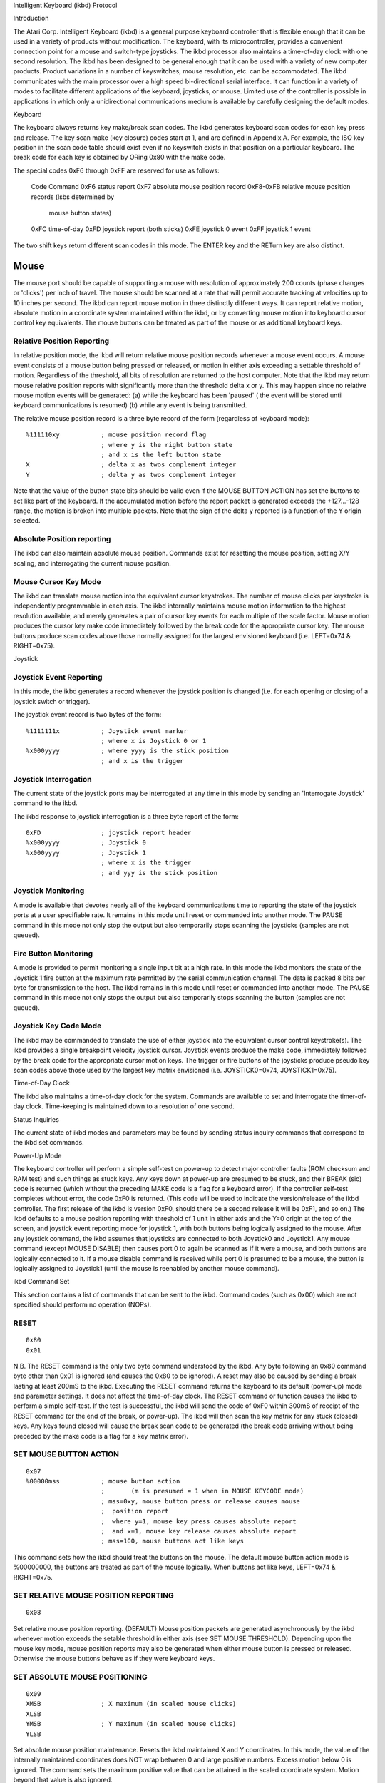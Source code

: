 Intelligent Keyboard (ikbd) Protocol


Introduction

The Atari Corp. Intelligent Keyboard (ikbd) is a general purpose keyboard
controller that is flexible enough that it can be used in a variety of
products without modification. The keyboard, with its microcontroller,
provides a convenient connection point for a mouse and switch-type joysticks.
The ikbd processor also maintains a time-of-day clock with one second
resolution.
The ikbd has been designed to be general enough that it can be used with a
variety of new computer products. Product variations in a number of
keyswitches, mouse resolution, etc. can be accommodated.
The ikbd communicates with the main processor over a high speed bi-directional
serial interface. It can function in a variety of modes to facilitate
different applications of the keyboard,  joysticks, or mouse. Limited use of
the controller is possible in applications in which only a unidirectional
communications medium is available by carefully designing the default modes.

Keyboard

The keyboard always returns key make/break scan codes. The ikbd generates
keyboard scan codes for each key press and release. The key scan make (key
closure) codes start at 1, and are defined in Appendix A. For example, the
ISO key position in the scan code table should exist even if no keyswitch
exists in that position on a particular keyboard. The break code for each key
is obtained by ORing 0x80 with the make code.

The special codes 0xF6 through 0xFF are reserved for use as follows:

    Code            Command
    0xF6            status report
    0xF7            absolute mouse position record
    0xF8-0xFB       relative mouse position records (lsbs determined by
                    mouse button states)
    0xFC            time-of-day
    0xFD            joystick report (both sticks)
    0xFE            joystick 0 event
    0xFF            joystick 1 event

The two shift keys return different scan codes in this mode. The ENTER key
and the RETurn key are also distinct.

Mouse
=====

The mouse port should be capable of supporting a mouse with resolution of
approximately 200 counts (phase changes or 'clicks') per inch of travel. The
mouse should be scanned at a rate that will permit accurate tracking at
velocities up to 10 inches per second.
The ikbd can report mouse motion in three distinctly different ways. It can
report relative motion, absolute motion in a coordinate system maintained
within the ikbd, or by converting mouse motion into keyboard cursor control
key equivalents.
The mouse buttons can be treated as part of the mouse or as additional
keyboard keys.

Relative Position Reporting
---------------------------

In relative position mode, the ikbd will return relative mouse position
records whenever a mouse event occurs. A mouse event consists of a mouse
button being pressed or released, or motion in either axis exceeding a
settable threshold of motion. Regardless of the threshold, all bits of
resolution are returned to the host computer.
Note that the ikbd may return mouse relative position reports with
significantly more than the threshold delta x or y. This may happen since no
relative mouse motion events will be generated: (a) while the keyboard has
been 'paused' ( the event will be stored until keyboard communications is
resumed) (b) while any event is being transmitted.

The relative mouse position record is a three byte record of the form
(regardless of keyboard mode)::

    %111110xy           ; mouse position record flag
                        ; where y is the right button state
                        ; and x is the left button state
    X                   ; delta x as twos complement integer
    Y                   ; delta y as twos complement integer

Note that the value of the button state bits should be valid even if the
MOUSE BUTTON ACTION has set the buttons to act like part of the keyboard.
If the accumulated motion before the report packet is generated exceeds the
+127...-128 range, the motion is broken into multiple packets.
Note that the sign of the delta y reported is a function of the Y origin
selected.

Absolute Position reporting
---------------------------

The ikbd can also maintain absolute mouse position. Commands exist for
resetting the mouse position, setting X/Y scaling, and interrogating the
current mouse position.

Mouse Cursor Key Mode
---------------------

The ikbd can translate mouse motion into the equivalent cursor keystrokes.
The number of mouse clicks per keystroke is independently programmable in
each axis. The ikbd internally maintains mouse motion information to the
highest resolution available, and merely generates a pair of cursor key events
for each multiple of the scale factor.
Mouse motion produces the cursor key make code immediately followed by the
break code for the appropriate cursor key. The mouse buttons produce scan
codes above those normally assigned for the largest envisioned keyboard (i.e.
LEFT=0x74 & RIGHT=0x75).

Joystick

Joystick Event Reporting
------------------------

In this mode, the ikbd generates a record whenever the joystick position is
changed (i.e. for each opening or closing of a joystick switch or trigger).

The joystick event record is two bytes of the form::

    %1111111x           ; Joystick event marker
                        ; where x is Joystick 0 or 1
    %x000yyyy           ; where yyyy is the stick position
                        ; and x is the trigger

Joystick Interrogation
----------------------

The current state of the joystick ports may be interrogated at any time in
this mode by sending an 'Interrogate Joystick' command to the ikbd.

The ikbd response to joystick interrogation is a three byte report of the form::

    0xFD                ; joystick report header
    %x000yyyy           ; Joystick 0
    %x000yyyy           ; Joystick 1
                        ; where x is the trigger
                        ; and yyy is the stick position

Joystick Monitoring
-------------------

A mode is available that devotes nearly all of the keyboard communications
time to reporting the state of the joystick ports at a user specifiable rate.
It remains in this mode until reset or commanded into another mode. The PAUSE
command in this mode not only stop the output but also temporarily stops
scanning the joysticks (samples are not queued).

Fire Button Monitoring
----------------------

A mode is provided to permit monitoring a single input bit at a high rate. In
this mode the ikbd monitors the state of the Joystick 1 fire button at the
maximum rate permitted by the serial communication channel. The data is packed
8 bits per byte for transmission to the host. The ikbd remains in this mode
until reset or commanded into another mode. The PAUSE command in this mode not
only stops the output but also temporarily stops scanning the button (samples
are not queued).

Joystick Key Code Mode
----------------------

The ikbd may be commanded to translate the use of either joystick into the
equivalent cursor control keystroke(s). The ikbd provides a single breakpoint
velocity joystick cursor.
Joystick events produce the make code, immediately followed by the break code
for the appropriate cursor motion keys. The trigger or fire buttons of the
joysticks produce pseudo key scan codes above those used by the largest key
matrix envisioned (i.e. JOYSTICK0=0x74, JOYSTICK1=0x75).

Time-of-Day Clock

The ikbd also maintains a time-of-day clock for the system. Commands are
available to set and interrogate the timer-of-day clock. Time-keeping is
maintained down to a resolution of one second.

Status Inquiries

The current state of ikbd modes and parameters may be found by sending status
inquiry commands that correspond to the ikbd set commands.

Power-Up Mode

The keyboard controller will perform a simple self-test on power-up to detect
major controller faults (ROM checksum and RAM test) and such things as stuck
keys. Any keys down at power-up are presumed to be stuck, and their BREAK
(sic) code is returned (which without the preceding MAKE code is a flag for a
keyboard error). If the controller self-test completes without error, the code
0xF0 is returned. (This code will be used to indicate the version/release of
the ikbd controller. The first release of the ikbd is version 0xF0, should
there be a second release it will be 0xF1, and so on.)
The ikbd defaults to a mouse position reporting with threshold of 1 unit in
either axis and the Y=0 origin at the top of the screen, and joystick event
reporting mode for joystick 1, with both buttons being logically assigned to
the mouse. After any joystick command, the ikbd assumes that joysticks are
connected to both Joystick0 and Joystick1. Any mouse command (except MOUSE
DISABLE) then causes port 0 to again be scanned as if it were a mouse, and
both buttons are logically connected to it. If a mouse disable command is
received while port 0 is presumed to be a mouse, the button is logically
assigned to Joystick1 (until the mouse is reenabled by another mouse command).

ikbd Command Set

This section contains a list of commands that can be sent to the ikbd. Command
codes (such as 0x00) which are not specified should perform no operation
(NOPs).

RESET
-----

::

    0x80
    0x01

N.B. The RESET command is the only two byte command understood by the ikbd.
Any byte following an 0x80 command byte other than 0x01 is ignored (and causes
the 0x80 to be ignored).
A reset may also be caused by sending a break lasting at least 200mS to the
ikbd.
Executing the RESET command returns the keyboard to its default (power-up)
mode and parameter settings. It does not affect the time-of-day clock.
The RESET command or function causes the ikbd to perform a simple self-test.
If the test is successful, the ikbd will send the code of 0xF0 within 300mS
of receipt of the RESET command (or the end of the break, or power-up). The
ikbd will then scan the key matrix for any stuck (closed) keys. Any keys found
closed will cause the break scan code to be generated (the break code arriving
without being preceded by the make code is a flag for a key matrix error).

SET MOUSE BUTTON ACTION
-----------------------

::

    0x07
    %00000mss           ; mouse button action
                        ;       (m is presumed = 1 when in MOUSE KEYCODE mode)
                        ; mss=0xy, mouse button press or release causes mouse
                        ;  position report
                        ;  where y=1, mouse key press causes absolute report
                        ;  and x=1, mouse key release causes absolute report
                        ; mss=100, mouse buttons act like keys

This command sets how the ikbd should treat the buttons on the mouse. The
default mouse button action mode is %00000000, the buttons are treated as part
of the mouse logically.
When buttons act like keys, LEFT=0x74 & RIGHT=0x75.

SET RELATIVE MOUSE POSITION REPORTING
-------------------------------------

::

    0x08

Set relative mouse position reporting. (DEFAULT) Mouse position packets are
generated asynchronously by the ikbd whenever motion exceeds the setable
threshold in either axis (see SET MOUSE THRESHOLD). Depending upon the mouse
key mode, mouse position reports may also be generated when either mouse
button is pressed or released. Otherwise the mouse buttons behave as if they
were keyboard keys.

SET ABSOLUTE MOUSE POSITIONING
------------------------------

::

    0x09
    XMSB                ; X maximum (in scaled mouse clicks)
    XLSB
    YMSB                ; Y maximum (in scaled mouse clicks)
    YLSB

Set absolute mouse position maintenance. Resets the ikbd maintained X and Y
coordinates.
In this mode, the value of the internally maintained coordinates does NOT wrap
between 0 and large positive numbers. Excess motion below 0 is ignored. The
command sets the maximum positive value that can be attained in the scaled
coordinate system. Motion beyond that value is also ignored.

SET MOUSE KEYCODE MOSE
----------------------

::

    0x0A
    deltax              ; distance in X clicks to return (LEFT) or (RIGHT)
    deltay              ; distance in Y clicks to return (UP) or (DOWN)

Set mouse monitoring routines to return cursor motion keycodes instead of
either RELATIVE or ABSOLUTE motion records. The ikbd returns the appropriate
cursor keycode after mouse travel exceeding the user specified deltas in
either axis. When the keyboard is in key scan code mode, mouse motion will
cause the make code immediately followed by the break code. Note that this
command is not affected by the mouse motion origin.

SET MOUSE THRESHOLD
-------------------

::

    0x0B
    X                   ; x threshold in mouse ticks (positive integers)
    Y                   ; y threshold in mouse ticks (positive integers)

This command sets the threshold before a mouse event is generated. Note that
it does NOT affect the resolution of the data returned to the host. This
command is valid only in RELATIVE MOUSE POSITIONING mode. The thresholds
default to 1 at RESET (or power-up).

SET MOUSE SCALE
---------------

::

    0x0C
    X                   ; horizontal mouse ticks per internal X
    Y                   ; vertical mouse ticks per internal Y

This command sets the scale factor for the ABSOLUTE MOUSE POSITIONING mode.
In this mode, the specified number of mouse phase changes ('clicks') must
occur before the internally maintained coordinate is changed by one
(independently scaled for each axis). Remember that the mouse position
information is available only by interrogating the ikbd in the ABSOLUTE MOUSE
POSITIONING mode unless the ikbd has been commanded to report on button press
or release (see SET MOSE BUTTON ACTION).

INTERROGATE MOUSE POSITION
--------------------------

::

    0x0D
    Returns:
            0xF7       ; absolute mouse position header
    BUTTONS
            0000dcba   ; where a is right button down since last interrogation
                       ; b is right button up since last
                       ; c is left button down since last
                       ; d is left button up since last
            XMSB       ; X coordinate
            XLSB
            YMSB       ; Y coordinate
            YLSB

The INTERROGATE MOUSE POSITION command is valid when in the ABSOLUTE MOUSE
POSITIONING mode, regardless of the setting of the MOUSE BUTTON ACTION.

LOAD MOUSE POSITION
-------------------

::

    0x0E
    0x00                ; filler
    XMSB                ; X coordinate
    XLSB                ; (in scaled coordinate system)
    YMSB                ; Y coordinate
    YLSB

This command allows the user to preset the internally maintained absolute
mouse position.

SET Y=0 AT BOTTOM
-----------------

::

    0x0F

This command makes the origin of the Y axis to be at the bottom of the
logical coordinate system internal to the ikbd for all relative or absolute
mouse motion. This causes mouse motion toward the user to be negative in sign
and away from the user to be positive.

SET Y=0 AT TOP
--------------

::

    0x10

Makes the origin of the Y axis to be at the top of the logical coordinate
system within the ikbd for all relative or absolute mouse motion. (DEFAULT)
This causes mouse motion toward the user to be positive in sign and away from
the user to be negative.

RESUME
------

::

    0x11

Resume sending data to the host. Since any command received by the ikbd after
its output has been paused also causes an implicit RESUME this command can be
thought of as a NO OPERATION command. If this command is received by the ikbd
and it is not PAUSED, it is simply ignored.

DISABLE MOUSE
-------------

::

    0x12

All mouse event reporting is disabled (and scanning may be internally
disabled). Any valid mouse mode command resumes mouse motion monitoring. (The
valid mouse mode commands are SET RELATIVE MOUSE POSITION REPORTING, SET
ABSOLUTE MOUSE POSITIONING, and SET MOUSE KEYCODE MODE. )
N.B. If the mouse buttons have been commanded to act like keyboard keys, this
command DOES affect their actions.

PAUSE OUTPUT
------------

::

    0x13

Stop sending data to the host until another valid command is received. Key
matrix activity is still monitored and scan codes or ASCII characters enqueued
(up to the maximum supported by the microcontroller) to be sent when the host
allows the output to be resumed. If in the JOYSTICK EVENT REPORTING mode,
joystick events are also queued.
Mouse motion should be accumulated while the output is paused. If the ikbd is
in RELATIVE MOUSE POSITIONING REPORTING mode, motion is accumulated beyond the
normal threshold limits to produce the minimum number of packets necessary for
transmission when output is resumed. Pressing or releasing either mouse button
causes any accumulated motion to be immediately queued as packets, if the
mouse is in RELATIVE MOUSE POSITION REPORTING mode.
Because of the limitations of the microcontroller memory this command should
be used sparingly, and the output should not be shut of for more than <tbd>
milliseconds at a time.
The output is stopped only at the end of the current 'even'. If the PAUSE
OUTPUT command is received in the middle of a multiple byte report, the packet
will still be transmitted to conclusion and then the PAUSE will take effect.
When the ikbd is in either the JOYSTICK MONITORING mode or the FIRE BUTTON
MONITORING mode, the PAUSE OUTPUT command also temporarily stops the
monitoring process (i.e. the samples are not enqueued for transmission).

SET JOYSTICK EVENT REPORTING
----------------------------

::

    0x14

Enter JOYSTICK EVENT REPORTING mode (DEFAULT). Each opening or closure of a
joystick switch or trigger causes a joystick event record to be generated.

SET JOYSTICK INTERROGATION MODE
-------------------------------

::

    0x15

Disables JOYSTICK EVENT REPORTING. Host must send individual JOYSTICK
INTERROGATE commands to sense joystick state.

JOYSTICK INTERROGATE
--------------------

::

    0x16

Return a record indicating the current state of the joysticks. This command
is valid in either the JOYSTICK EVENT REPORTING mode or the JOYSTICK
INTERROGATION MODE.

SET JOYSTICK MONITORING
-----------------------

::

    0x17
    rate                ; time between samples in hundredths of a second
    Returns: (in packets of two as long as in mode)
            %000000xy   ; where y is JOYSTICK1 Fire button
                        ; and x is JOYSTICK0 Fire button
            %nnnnmmmm   ; where m is JOYSTICK1 state
                        ; and n is JOYSTICK0 state

Sets the ikbd to do nothing but monitor the serial command line, maintain the
time-of-day clock, and monitor the joystick. The rate sets the interval
between joystick samples.
N.B. The user should not set the rate higher than the serial communications
channel will allow the 2 bytes packets to be transmitted.

SET FIRE BUTTON MONITORING
--------------------------

::

    0x18
    Returns: (as long as in mode)
            %bbbbbbbb   ; state of the JOYSTICK1 fire button packed
                        ; 8 bits per byte, the first sample if the MSB

Set the ikbd to do nothing but monitor the serial command line, maintain the
time-of-day clock, and monitor the fire button on Joystick 1. The fire button
is scanned at a rate that causes 8 samples to be made in the time it takes for
the previous byte to be sent to the host (i.e. scan rate = 8/10 * baud rate).
The sample interval should be as constant as possible.

SET JOYSTICK KEYCODE MODE
-------------------------

::

    0x19
    RX                  ; length of time (in tenths of seconds) until
                        ; horizontal velocity breakpoint is reached
    RY                  ; length of time (in tenths of seconds) until
                        ; vertical velocity breakpoint is reached
    TX                  ; length (in tenths of seconds) of joystick closure
                        ; until horizontal cursor key is generated before RX
                        ; has elapsed
    TY                  ; length (in tenths of seconds) of joystick closure
                        ; until vertical cursor key is generated before RY
                        ; has elapsed
    VX                  ; length (in tenths of seconds) of joystick closure
                        ; until horizontal cursor keystrokes are generated
                        ; after RX has elapsed
    VY                  ; length (in tenths of seconds) of joystick closure
                        ; until vertical cursor keystrokes are generated
                        ; after RY has elapsed

In this mode, joystick 0 is scanned in a way that simulates cursor keystrokes.
On initial closure, a keystroke pair (make/break) is generated. Then up to Rn
tenths of seconds later, keystroke pairs are generated every Tn tenths of
seconds. After the Rn breakpoint is reached, keystroke pairs are generated
every Vn tenths of seconds. This provides a velocity (auto-repeat) breakpoint
feature.
Note that by setting RX and/or Ry to zero, the velocity feature can be
disabled. The values of TX and TY then become meaningless, and the generation
of cursor 'keystrokes' is set by VX and VY.

DISABLE JOYSTICKS
-----------------

::

    0x1A

Disable the generation of any joystick events (and scanning may be internally
disabled). Any valid joystick mode command resumes joystick monitoring. (The
joystick mode commands are SET JOYSTICK EVENT REPORTING, SET JOYSTICK
INTERROGATION MODE, SET JOYSTICK MONITORING, SET FIRE BUTTON MONITORING, and
SET JOYSTICK KEYCODE MODE.)

TIME-OF-DAY CLOCK SET
---------------------

::

    0x1B
    YY                  ; year (2 least significant digits)
    MM                  ; month
    DD                  ; day
    hh                  ; hour
    mm                  ; minute
    ss                  ; second

All time-of-day data should be sent to the ikbd in packed BCD format.
Any digit that is not a valid BCD digit should be treated as a 'don't care'
and not alter that particular field of the date or time. This permits setting
only some subfields of the time-of-day clock.

INTERROGATE TIME-OF-DAT CLOCK
-----------------------------

::

    0x1C
    Returns:
            0xFC        ; time-of-day event header
            YY          ; year (2 least significant digits)
            MM          ; month
            DD          ; day
            hh          ; hour
            mm          ; minute
            ss          ; second

    All time-of-day is sent in packed BCD format.

MEMORY LOAD
-----------

::

    0x20
    ADRMSB              ; address in controller
    ADRLSB              ; memory to be loaded
    NUM                 ; number of bytes (0-128)
    { data }

This command permits the host to load arbitrary values into the ikbd
controller memory. The time between data bytes must be less than 20ms.

MEMORY READ
-----------

::

    0x21
    ADRMSB              ; address in controller
    ADRLSB              ; memory to be read
    Returns:
            0xF6        ; status header
            0x20        ; memory access
            { data }    ; 6 data bytes starting at ADR

This command permits the host to read from the ikbd controller memory.

CONTROLLER EXECUTE
------------------

::

    0x22
    ADRMSB              ; address of subroutine in
    ADRLSB              ; controller memory to be called

This command allows the host to command the execution of a subroutine in the
ikbd controller memory.

STATUS INQUIRIES
----------------

::

    Status commands are formed by inclusively ORing 0x80 with the
    relevant SET command.

    Example:
    0x88 (or 0x89 or 0x8A)  ; request mouse mode
    Returns:
            0xF6        ; status response header
            mode        ; 0x08 is RELATIVE
                        ; 0x09 is ABSOLUTE
                        ; 0x0A is KEYCODE
            param1      ; 0 is RELATIVE
                        ; XMSB maximum if ABSOLUTE
                        ; DELTA X is KEYCODE
            param2      ; 0 is RELATIVE
                        ; YMSB maximum if ABSOLUTE
                        ; DELTA Y is KEYCODE
            param3      ; 0 if RELATIVE
                        ; or KEYCODE
                        ; YMSB is ABSOLUTE
            param4      ; 0 if RELATIVE
                        ; or KEYCODE
                        ; YLSB is ABSOLUTE
            0           ; pad
            0

The STATUS INQUIRY commands request the ikbd to return either the current mode
or the parameters associated with a given command. All status reports are
padded to form 8 byte long return packets. The responses to the status
requests are designed so that the host may store them away (after stripping
off the status report header byte) and later send them back as commands to
ikbd to restore its state. The 0 pad bytes will be treated as NOPs by the
ikbd.

    Valid STATUS INQUIRY commands are::

            0x87    mouse button action
            0x88    mouse mode
            0x89
            0x8A
            0x8B    mnouse threshold
            0x8C    mouse scale
            0x8F    mouse vertical coordinates
            0x90    ( returns       0x0F Y=0 at bottom
                            0x10 Y=0 at top )
            0x92    mouse enable/disable
                    ( returns       0x00 enabled)
                            0x12 disabled )
            0x94    joystick mode
            0x95
            0x96
            0x9A    joystick enable/disable
                    ( returns       0x00 enabled
                            0x1A disabled )

It is the (host) programmer's responsibility to have only one unanswered
inquiry in process at a time.
STATUS INQUIRY commands are not valid if the ikbd is in JOYSTICK MONITORING
mode or FIRE BUTTON MONITORING mode.


SCAN CODES

The key scan codes returned by the ikbd are chosen to simplify the
implementation of GSX.

GSX Standard Keyboard Mapping

Hex	Keytop
01	Esc
02	1
03	2
04	3
05	4
06	5
07	6
08	7
09	8
0A	9
0B	0
0C	\-
0D	\=
0E	BS
0F	TAB
10	Q
11	W
12	E
13	R
14	T
15	Y
16	U
17	I
18	O
19	P
1A	[
1B	]
1C	RET
1D	CTRL
1E	A
1F	S
20	D
21	F
22	G
23	H
24	J
25	K
26	L
27	;
28	'
29	\`
2A	(LEFT) SHIFT
2B	\\
2C	Z
2D	X
2E	C
2F	V
30	B
31	N
32	M
33	,
34	.
35	/
36	(RIGHT) SHIFT
37	{ NOT USED }
38	ALT
39	SPACE BAR
3A	CAPS LOCK
3B	F1
3C	F2
3D	F3
3E	F4
3F	F5
40	F6
41	F7
42	F8
43	F9
44	F10
45	{ NOT USED }
46	{ NOT USED }
47	HOME
48	UP ARROW
49	{ NOT USED }
4A	KEYPAD -
4B	LEFT ARROW
4C	{ NOT USED }
4D	RIGHT ARROW
4E	KEYPAD +
4F	{ NOT USED }
50	DOWN ARROW
51	{ NOT USED }
52	INSERT
53	DEL
54	{ NOT USED }
5F	{ NOT USED }
60	ISO KEY
61	UNDO
62	HELP
63	KEYPAD (
64	KEYPAD /
65	KEYPAD *
66	KEYPAD *
67	KEYPAD 7
68	KEYPAD 8
69	KEYPAD 9
6A	KEYPAD 4
6B	KEYPAD 5
6C	KEYPAD 6
6D	KEYPAD 1
6E	KEYPAD 2
6F	KEYPAD 3
70	KEYPAD 0
71	KEYPAD .
72	KEYPAD ENTER

